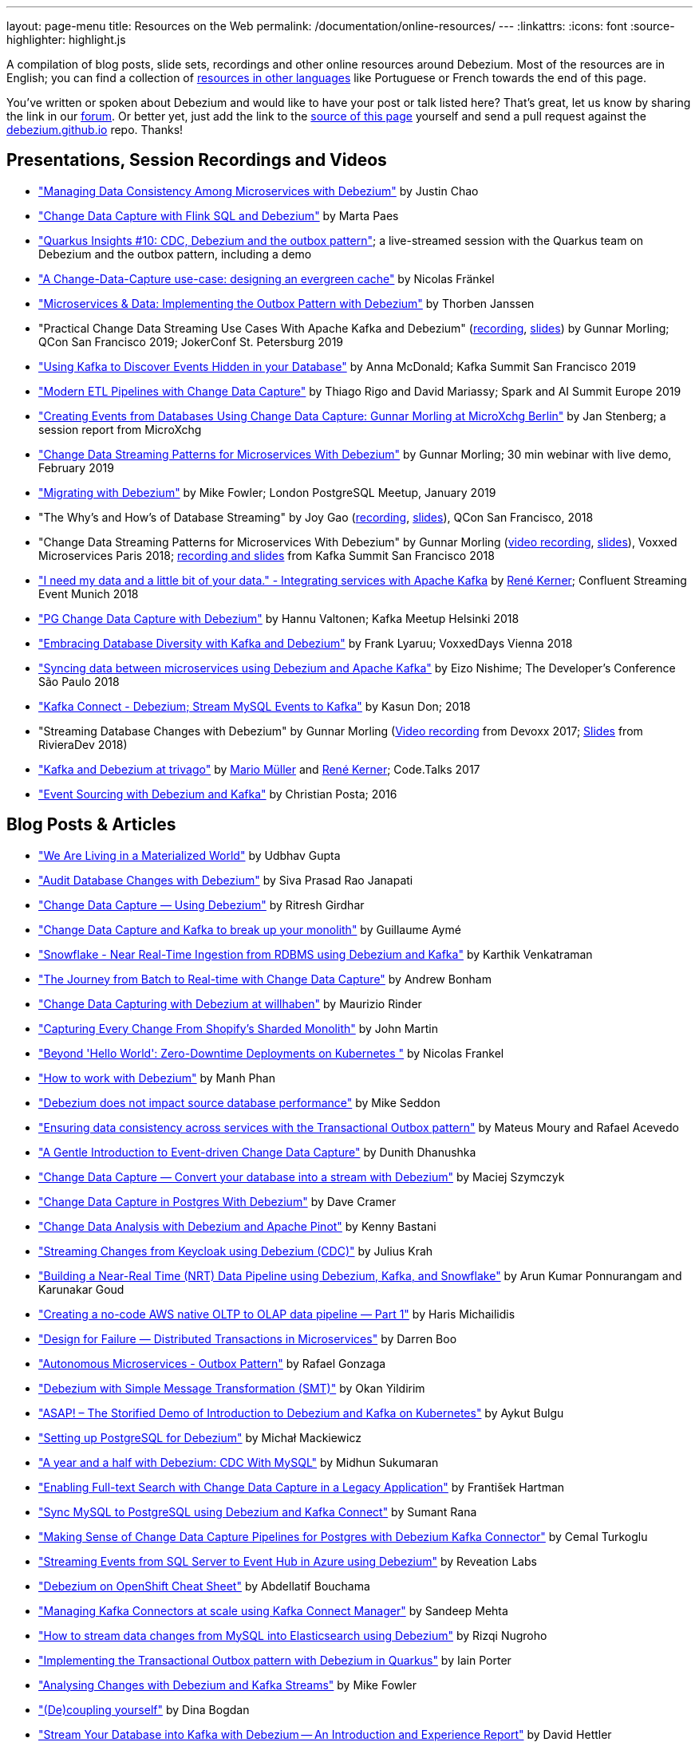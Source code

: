 ---
layout: page-menu
title: Resources on the Web
permalink: /documentation/online-resources/
---
:linkattrs:
:icons: font
:source-highlighter: highlight.js

A compilation of blog posts, slide sets, recordings and other online resources around Debezium.
Most of the resources are in English; you can find a collection of link:#non_english_resources[resources in other languages] like Portuguese or French towards the end of this page.

You've written or spoken about Debezium and would like to have your post or talk listed here?
That's great, let us know by sharing the link in our https://groups.google.com/forum/#!forum/debezium[forum].
Or better yet, just add the link to the https://github.com/debezium/debezium.github.io/blob/develop/docs/online-resources.asciidoc[source of this page] yourself and send a pull request against the https://github.com/debezium/debezium.github.io[debezium.github.io] repo.
Thanks!

== Presentations, Session Recordings and Videos

* link:++https://static.sched.com/hosted_files/ossna2020/c6/Managing Data Consistency with Debezium.pdf++["Managing Data Consistency Among Microservices with Debezium"] by Justin Chao
* https://noti.st/morsapaes/liQzgs/change-data-capture-with-flink-sql-and-debezium["Change Data Capture with Flink SQL and Debezium"] by Marta Paes
* https://www.youtube.com/watch?v=DJTtGaPsSYY["Quarkus Insights #10: CDC, Debezium and the outbox pattern"]; a live-streamed session with the Quarkus team on Debezium and the outbox pattern, including a demo
* https://www.slideshare.net/nfrankel/london-inmemory-computing-meetup-a-changedatacapture-usecase-designing-an-evergreen-cache["A Change-Data-Capture use-case: designing an evergreen cache"] by Nicolas Fränkel
* https://www.youtube.com/watch?v=6nU9i022yeY["Microservices & Data: Implementing the Outbox Pattern with Debezium"] by Thorben Janssen
* "Practical Change Data Streaming Use Cases With Apache Kafka and Debezium" (https://www.infoq.com/presentations/data-streaming-kafka-debezium/[recording], https://speakerdeck.com/gunnarmorling/practical-change-data-streaming-use-cases-with-apache-kafka-and-debezium-qcon-san-francisco-2019[slides]) by Gunnar Morling; QCon San Francisco 2019; JokerConf St. Petersburg 2019
* https://speakerdeck.com/jbfletch/using-kafka-to-discover-events-hidden-in-your-database["Using Kafka to Discover Events Hidden in your Database"] by Anna McDonald; Kafka Summit San Francisco 2019
* https://databricks.com/session_eu19/modern-etl-pipelines-with-change-data-capture["Modern ETL Pipelines with Change Data Capture"] by Thiago Rigo and David Mariassy; Spark and AI Summit Europe 2019
* https://www.infoq.com/news/2019/04/change-data-capture-debezium/["Creating Events from Databases Using Change Data Capture: Gunnar Morling at MicroXchg Berlin"] by Jan Stenberg; a session report from MicroXchg
* https://developers.redhat.com/videos/youtube/QYbXDp4Vu-8/["Change Data Streaming Patterns for Microservices With Debezium"] by Gunnar Morling; 30 min webinar with live demo, February 2019
* https://www.slideshare.net/MikeFowler28/migrating-with-debezium["Migrating with Debezium"] by Mike Fowler; London PostgreSQL Meetup, January 2019
* "The Why's and How's of Database Streaming" by Joy Gao (https://www.infoq.com/presentations/wepay-database-streaming[recording], https://qconsf.com/system/files/presentation-slides/whys_and_hows_of_database_streaming_final.pdf[slides]), QCon San Francisco, 2018
* "Change Data Streaming Patterns for Microservices With Debezium" by Gunnar Morling (https://www.youtube.com/watch?v=NawsloOoFo0[video recording], https://speakerdeck.com/gunnarmorling/data-streaming-for-microservices-using-debezium[slides]), Voxxed Microservices Paris 2018; https://www.confluent.io/kafka-summit-sf18/change-data-streaming-patterns-for-microservices-with-debezium[recording and slides] from Kafka Summit San Francisco 2018
* https://speakerdeck.com/rk3rn3r/i-need-my-data-and-a-little-bit-of-your-data-dot-integrating-services-with-apache-kafka-confluent-streaming-event-munich["I need my data and a little bit of your data." - Integrating services with Apache Kafka] by https://twitter.com/rk3rn3r/[René Kerner]; Confluent Streaming Event Munich 2018
* https://aiven.io/assets/img/blog/zalando-kafka-cdc-presentation.pdf["PG Change Data Capture with Debezium"] by Hannu Valtonen; Kafka Meetup Helsinki 2018
* https://de.slideshare.net/FrankLyaruu/embracing-database-diversity-with-kafka-and-debezium["Embracing Database Diversity with Kafka and Debezium"] by Frank Lyaruu; VoxxedDays Vienna 2018
* https://speakerdeck.com/japoneizo/syncing-data-between-microservices-using-debezium-and-apache-kafka["Syncing data between microservices using Debezium and Apache Kafka"] by Eizo Nishime; The Developer's Conference São Paulo 2018
* https://www.slideshare.net/kgwap/kafka-connect-debezium?ref=http://kasundon.com/2018/07/08/streaming-mysql-change-sets-to-kafka-aws-kinesis/["Kafka Connect - Debezium; Stream MySQL Events to Kafka"] by Kasun Don; 2018
* "Streaming Database Changes with Debezium" by Gunnar Morling (https://www.youtube.com/watch?v=IOZ2Um6e430[Video recording] from Devoxx 2017; https://speakerdeck.com/gunnarmorling/data-streaming-for-microservices-using-debezium[Slides] from RivieraDev 2018)
* https://speakerdeck.com/xenji/kafka-and-debezium-at-trivago-code-dot-talks-2017-edition"["Kafka and Debezium at trivago"] by https://twitter.com/xenji/[Mario Müller] and https://twitter.com/rk3rn3r/[René Kerner]; Code.Talks 2017
* https://vimeo.com/168409093["Event Sourcing with Debezium and Kafka"] by Christian Posta; 2016

== Blog Posts & Articles

* https://www.infinitecatalog.com/blog/2021/05/30/materialized-world.html["We Are Living in a Materialized World"] by Udbhav Gupta
* https://smarttechie.org/2021/03/17/audit-database-changes-with-debezium/["Audit Database Changes with Debezium"] by Siva Prasad Rao Janapati
* https://medium.com/geekculture/change-data-capture-using-debezium-ec48631d643a["Change Data Capture — Using Debezium"] by Ritresh Girdhar
* https://lenses.io/blog/2021/04/change-data-capture-apache-kafka-break-up-monolith/["Change Data Capture and Kafka to break up your monolith"] by Guillaume Aymé
* https://kvenkatraman.medium.com/snowflake-near-real-time-ingestion-from-rdbms-using-debezium-and-kafka-92f00e2ee897["Snowflake - Near Real-Time Ingestion from RDBMS using Debezium and Kafka"] by Karthik Venkatraman
* https://medium.com/capital-one-tech/the-journey-from-batch-to-real-time-with-change-data-capture-c598e56146be["The Journey from Batch to Real-time with Change Data Capture"] by Andrew Bonham
* https://tech.willhaben.at/change-data-capturing-with-debezium-at-willhaben-3579afd8be6b["Change Data Capturing with Debezium at willhaben"] by Maurizio Rinder
* https://shopify.engineering/capturing-every-change-shopify-sharded-monolith["Capturing Every Change From Shopify’s Sharded Monolith"] by John Martin
* https://dev.to/hazelcast/beyond-hello-world-zero-downtime-deployments-on-kubernetes-162o["Beyond 'Hello World': Zero-Downtime Deployments on Kubernetes "] by Nicolas Frankel
* https://ducmanhphan.github.io/2020-08-09-how-to-work-with-debezium/["How to work with Debezium"] by Manh Phan
* https://reorchestrate.com/posts/debezium-performance-impact/["Debezium does not impact source database performance"] by Mike Seddon
* https://medium.com/incognia-tech/ensuring-data-consistency-across-services-with-the-transactional-outbox-pattern-90be4d735cb0["Ensuring data consistency across services with the Transactional Outbox pattern"] by Mateus Moury and Rafael Acevedo
* https://medium.com/event-driven-utopia/a-gentle-introduction-to-event-driven-change-data-capture-683297625f9b["A Gentle Introduction to Event-driven Change Data Capture"] by Dunith Dhanushka
* https://maciejszymczyk.medium.com/change-data-capture-convert-your-database-into-a-stream-with-debezium-356c1a49b459["Change Data Capture — Convert your database into a stream with Debezium"] by Maciej Szymczyk
* https://info.crunchydata.com/blog/postgres-change-data-capture-with-debezium["Change Data Capture in Postgres With Debezium"] by Dave Cramer
* https://medium.com/apache-pinot-developer-blog/change-data-analysis-with-debezium-and-apache-pinot-b4093dc178a7["Change Data Analysis with Debezium and Apache Pinot"] by Kenny Bastani
* https://juliuskrah.com/blog/2020/01/06/streaming-changes-from-keycloak-using-debezium-cdc/["Streaming Changes from Keycloak using Debezium (CDC)"] by Julius Krah
* https://www.tigeranalytics.com/blog/building-nrt-data-pipeline-debezium-kafka-snowflake/["Building a Near-Real Time (NRT) Data Pipeline using Debezium, Kafka, and Snowflake"] by Arun Kumar Ponnurangam and Karunakar Goud
* https://medium.com/data-rocks/creating-a-no-code-aws-native-oltp-to-olap-data-pipeline-part-1-50481b57dc30["Creating a no-code AWS native OLTP to OLAP data pipeline — Part 1"] by Haris Michailidis
* https://www.zuehlke.com/en/insights/design-failure-distributed-transactions-microservices["Design for Failure — Distributed Transactions in Microservices"] by Darren Boo
* https://blog.rafaelgss.com.br/autonomous-microservices["Autonomous Microservices - Outbox Pattern"] by Rafael Gonzaga
* https://medium.com/trendyol-tech/debezium-with-simple-message-transformation-smt-4f5a80c85358["Debezium with Simple Message Transformation (SMT)"] by Okan Yildirim
* https://www.systemcraftsman.com/2020/11/30/asap-the-storified-demo-of-introduction-to-debezium-and-kafka-on-kubernetes/["ASAP! – The Storified Demo of Introduction to Debezium and Kafka on Kubernetes"] by Aykut Bulgu
* https://elephanttamer.net/?p=50["Setting up PostgreSQL for Debezium"] by Michał Mackiewicz
* https://medium.com/@midhunsukumaran.mec/a-year-and-a-half-with-debezium-f4f323b4909d["A year and a half with Debezium: CDC With MySQL"] by Midhun Sukumaran
* https://jet-start.sh/blog/2020/10/06/enabling-full-text-search["Enabling Full-text Search with Change Data Capture in a Legacy Application"] by František Hartman
* https://medium.com/@sumant.rana/sync-mysql-to-postgresql-using-debezium-and-kafkaconnect-d6612489fd64["Sync MySQL to PostgreSQL using Debezium and Kafka Connect"] by Sumant Rana
* https://turkogluc.com/postgresql-capture-data-change-with-debezium/["Making Sense of Change Data Capture Pipelines for Postgres with Debezium Kafka Connector"] by Cemal Turkoglu
* https://reveation-labs.medium.com/streaming-events-from-sql-server-to-event-hub-in-azure-using-debezium-55dfd1a0e214["Streaming Events from SQL Server to Event Hub in Azure using Debezium"] by Reveation Labs
* https://developers.redhat.com/cheat-sheets/debezium-openshift-cheat-sheet["Debezium on OpenShift Cheat Sheet"] by Abdellatif Bouchama
* https://medium.com/data-rocks/managing-kafka-connectors-at-scale-using-kafka-connect-manager-kcm-31d887de033c["Managing Kafka Connectors at scale using Kafka Connect Manager"] by Sandeep Mehta
* https://medium.com/dana-engineering/streaming-data-changes-in-mysql-into-elasticsearch-using-debezium-kafka-and-confluent-jdbc-sink-8890ad221ccf["How to stream data changes from MySQL into Elasticsearch using Debezium"] by Rizqi Nugroho
* https://medium.com/@changeant/implementing-the-transactional-outbox-pattern-with-debezium-in-quarkus-f2680306951["Implementing the Transactional Outbox pattern with Debezium in Quarkus"] by Iain Porter
* https://www.confluent.io/blog/cdc-and-streaming-analytics-using-debezium-kafka/["Analysing Changes with Debezium and Kafka Streams"] by Mike Fowler
* https://medium.com/@bogdan.dina03/de-coupling-yourself-507a15fa100d["(De)coupling yourself"] by Dina Bogdan
* https://medium.com/comsystoreply/stream-your-database-into-kafka-with-debezium-a94b2f649664["Stream Your Database into Kafka with Debezium -- An Introduction and Experience Report"] by David Hettler
* https://medium.com/@limadelrey/kafka-connect-how-to-create-a-real-time-data-pipeline-using-change-data-capture-cdc-c60e06e5306a["Kafka Connect: How to create a real time data pipeline using Change Data Capture (CDC)"] by Francisco Lima
* https://dev.to/abhirockzz/tutorial-set-up-a-change-data-capture-architecture-on-azure-using-debezium-postgres-and-kafka-49h6["Tutorial: Set up a Change Data Capture architecture on Azure using Debezium, Postgres and Kafka "] by Abhishek Gupta
* Kafka Connect – Offset commit errors by Javier Holguera: https://www.javierholguera.com/2020/06/02/kafka-connect-offset-commit-errors-i/[Part 1], https://www.javierholguera.com/2020/06/16/kafka-connect-offset-commit-errors-ii/[Part 2]
* https://medium.com/@samuel_vdc/data-liberation-pattern-using-debezium-engine-4fd32b92d826["Data liberation pattern using the Debezium engine"] by Samuel Vandecasteele
* https://medium.com/hepsiburadatech/postgresql-db-change-data-capture-cdc-using-debezium-f1a933174fd8["PostgreSql Db Change Data Capture (CDC) Using Debezium"] by Caner Tosuner
* http://www.mastertheboss.com/jboss-frameworks/debezium/getting-started-with-debezium["Getting started with Debezium"] by Francesco Marchioni
* https://dev.to/oryanmoshe/debezium-custom-converters-timestampconverter-26hh["Debezium Custom Converters - TimestampConverter"] by Oryan Moshe
* https://www.gridgain.com/resources/blog/change-data-capture-between-mysql-and-gridgain-debezium["Change Data Capture Between MySQL and GridGain With Debezium"] by Evgenii Zhuravlev
* https://cloud.google.com/blog/products/data-analytics/how-to-move-data-from-mysql-to-bigquery["How do I move data from MySQL to BigQuery?"], discussing usage of the Debezium embedded engine with Google Cloud Dataflow, by Pablo Estrada and Griselda Cuevas
* https://gennadny.wordpress.com/2020/03/22/the-dead-philosophers-club-streaming-data-from-sql-server-to-azure-via-debezium-and-apache-kafka/["The Dead Philosophers Club – Streaming Data from SQL Server to Azure via Debezium and Apache Kafka"] by Gennady Kostinsky
* https://medium.com/everything-full-stack/streaming-data-changes-to-a-data-lake-with-debezium-and-delta-lake-pipeline-299821053dc3["Streaming data changes to a Data Lake with Debezium and Delta Lake pipeline"] by Yinon D. Nahamu
* https://www.infoq.com/news/2020/01/cdc-debezium-1-0-final-released/["Change Data Capture Tool Debezium 1.0 Final Released"] by Jan Stenberg
* https://strimzi.io/2020/01/27/deploying-debezium-with-kafkaconnector-resource.html["Deploying Debezium using the new KafkaConnector resource"] by Tom Bentley
* https://www.sderosiaux.com/articles/2020/01/06/learnings-from-using-kafka-connect-debezium-postgresql/["Learnings from using Kafka Connect - Debezium - PostgreSQL"] by Stéphane Derosiaux
* https://thedataguy.in/monitor-debezium-mysql-connector-with-prometheus-and-grafana/["Monitor Debezium MySQL Connector With Prometheus And Grafana"] by Bhuvanesh
* http://www.carbonrider.com/2019/11/16/change-data-capture-with-apache-kafka-postgresql-kafka-connect-and-debezium/["Change Data Capture with Apache Kafka, PostgreSQL, Kafka Connect and Debezium"] by Yogesh Jadhav
* https://dzone.com/articles/implementing-the-outbox-pattern["Implementing the Outbox Pattern"] by  Sohan Ganapathy
* https://medium.com/engineering-varo/event-driven-architecture-and-the-outbox-pattern-569e6fba7216["Event-Driven Architecture and the Outbox Pattern"] by Rod Shokrian
* https://medium.com/convoy-tech/logs-offsets-near-real-time-elt-with-apache-kafka-snowflake-473da1e4d776["Logs & Offsets: (Near) Real Time ELT with Apache Kafka + Snowflake"] by Adrian Kreuziger
* https://info.crunchydata.com/blog/postgresql-change-data-capture-with-debezium["PostgreSQL Change Data Capture With Debezium"] by Dave Cramer
* https://developers.redhat.com/blog/2019/09/03/cdc-pipeline-with-red-hat-amq-streams-and-red-hat-fuse/["CDC pipeline with Red Hat AMQ Streams and Red Hat Fuse"] by Sadhana Nandakumar
* https://mauridb.medium.com/sql-server-change-stream-b204c0892641["SQL Server Change Stream"] by Davide Mauri
* https://medium.com/@hpgrahsl/communicating-data-changes-across-service-boundaries-safely-129c4eb5db8["Communicating Data Changes Across Service Boundaries… Safely!"] by Hans-Peter Grahsl
* https://blog.clairvoyantsoft.com/mysql-cdc-with-apache-kafka-and-debezium-3d45c00762e4["MySQL CDC with Apache Kafka and Debezium"] by Kushal Yellam
* https://thoughts-on-java.org/outbox-pattern-with-cdc-and-debezium/["Implementing the Outbox Pattern with CDC using Debezium"] by Thorben Janssen
* https://blog.zhaw.ch/splab/2019/05/03/serverless-plumbing-streaming-mysql-events-to-knative-services/["Serverless Plumbing: Streaming MySQL Events to Knative Services"] by Mohammed Al-Ameen
* https://medium.com/yotpoengineering/building-zero-latency-data-lake-using-change-data-capture-f93ef50eb066["Building zero-latency data lake using Change Data Capture"] by Ofir Ventura
* https://medium.com/high-alpha/data-stream-processing-for-newbies-with-kafka-ksql-and-postgres-c30309cfaaf8["Data Stream Processing for Newbies with Kafka, KSQL, and Postgres"] by Maria Patterson
* https://blog.couchbase.com/kafka-connect-mysql-couchbase-debezium/["Kafka Connect from MySQL to Couchbase with Debezium"] by Matthew Groves
* https://www.linkedin.com/pulse/change-data-capture-postgresql-via-debezium-part-1-paolo-scarpino/["Change Data Capture on PostgreSQL via Debezium"] by Paolo Scarpino
* https://medium.com/jw-player-engineering/southpaw-176aea5f4583["Southpaw - Streaming Left Joins with Change Data Capture"] by Morrigan Jones
* https://medium.com/@hpgrahsl/connecting-apache-kafka-to-azure-cosmosdb-part-ii-b96cf0f5cdfa["Connecting Apache Kafka to Azure CosmosDB — Part II"] by Hans-Peter Grahsl
* https://vladmihalcea.com/how-to-extract-change-data-events-from-mysql-to-kafka-using-debezium/["How to extract change data events from MySQL to Kafka using Debezium"] by Vlad Mihalcea
* https://rmoff.net/2019/10/16/using-kafka-connect-and-debezium-with-confluent-cloud/["Using Kafka Connect and Debezium with Confluent Cloud"]
* https://rmoff.net/2019/11/20/streaming-data-from-sql-server-to-kafka-to-snowflake-with-kafka-connect/["Streaming data from SQL Server to Kafka to Snowflake ❄️ with Kafka Connect and Debezium"]
* https://rmoff.net/2018/03/24/streaming-data-from-mysql-into-kafka-with-kafka-connect-and-debezium/["Streaming Data from MySQL into Kafka with Kafka Connect and Debezium"] by Robin Moffatt
* https://rmoff.net/2018/03/27/streaming-data-from-mongodb-into-kafka-with-kafka-connect-and-debezium/["Streaming Data from MongoDB into Kafka with Kafka Connect and Debezium"] by Robin Moffatt
* https://medium.com/@tilakpatidar/streaming-data-from-postgresql-to-kafka-using-debezium-a14a2644906d["Streaming data from PostgreSQL to Kafka using Debezium"] by Tilak Patidar
* https://medium.com/blablacar-tech/streaming-data-out-of-the-monolith-building-a-highly-reliable-cdc-stack-d71599131acb["Streaming Data out of the Monolith: Building a Highly Reliable CDC Stack"] by Yuancheng Peng
* https://iamninad.com/how-debezium-kafka-stream-can-help-you-write-cdc/["How Debezium & Kafka Streams Can Help You Write CDC Solution"] by Neenad Ingole
* https://jakubbujny.com/2018/09/20/replicate-cloud-aws-rds-mysql-to-on-premise-postgresql-in-docker-future-is-today-debezium-and-kafka-on-aws-eks/[Replicate cloud AWS RDS MySQL to on-premise PostgreSQL in Docker – future is today! Debezium and Kafka on AWS EKS] by Jakub Bujny
* https://medium.com/@mauridb/sql-server-change-stream-b204c0892641["SQL Server Change Stream - Responding to data changes in real time using modern technologies"]
* https://medium.com/@hpgrahsl/optimizing-read-access-to-sharded-mongodb-collections-utilizing-apache-kafka-connect-cdcd8ec6228["Optimizing Read Access to Sharded MongoDB Collections utilizing Apache Kafka Connect"] by Hans-Peter Grahsl

== Example Code

* https://github.com/debezium/debezium-examples/[Debezium's official examples]
* https://ibm-cloud-architecture.github.io/refarch-eda/use-cases/db2-debezium/[DB2 Change Data Capture with Debezium]
* https://github.com/yorek/debezium-sql-change-stream["SQL Server Change Stream sample using Debezium"] by Davide Mauri
* https://github.com/foogaro/change-data-capture["CDC project based on Debezium, Kafka, MS SQL Server, Infinispan and Teiid, entirely based on containers"] by Luigi Fugaro
* https://github.com/fvaleri/cdc["CDC with Camel and Debezium: code-driven vs configuration-driven pipelines"] by Federico Valeri
* https://github.com/morsapaes/flink-sql-CDC["Change Data Capture with Flink SQL and Debezium"] by Marta Paes
* https://github.com/suadev/microservices-change-data-capture-with-debezium["Microservices Change Data Capture With Debezium"] by Suat Köse

== Interviews and Podcasts

* https://www.dataengineeringpodcast.com/debezium-change-data-capture-episode-114/[Change Data Capture For All Of Your Databases With Debezium -- episode #114 of the Data Engineering Podcast by Tobias Macey, together with Randall Hauch]
* https://www.buzzsprout.com/186154/1770184[MySQL, Cassandra, BigQuery, and Streaming Analytics with Joy Gao]
* http://airhacks.fm/#episode_57[CDC, Debezium, streaming and Apache Kafka  -- episode #57 of Adam Bien's airhacks.fm podcast]
* https://www.buzzsprout.com/186154/1365043-change-data-capture-with-debezium-ft-gunnar-morling[Change Data Capture with Debezium ft. Gunnar Morling]
* https://www.youtube.com/watch?v=H-yGdKy48VE[Interview with Gunnar Morling] for thoughts-on-java.org

== Other

* https://www.thoughtworks.com/radar/platforms/debezium[Debezium entry in the ThoughtWorks Technology Radar]
* https://learn.openshift.com/middleware/debezium-getting-started/[Getting Started with Debezium on OpenShift]; interactive Debezium learning scenario allowing you to try out Debezium on OpenShift within minutes

== Non-English Resources

* 🇪🇸 https://www.paradigmadigital.com/dev/vistazo-debezium-herramienta-change-data-capture/[Un vistazo a Debezium: una herramienta completa de Change Data Capture.] by Jesus Pau de la Cruz (blog post, Spanish)
* 🇩🇪 https://decompose.io/2021/01/10/debezium/[Debezium] by Teitelberg (blog post, German)
* 🇩🇪 https://blogs.zeiss.com/digital-innovation/de/datenbankaenderungen-teil-2/[Datenbankänderungen erkennen und streamen mit Debezium und Apache Kafka (Teil 2) – Ein Beispiel] by Richard Mogwitz (blog post, German)
* 🇩🇪 https://blogs.zeiss.com/digital-innovation/de/datenbankaenderungen-teil-1/[Datenbankänderungen erkennen und streamen mit Debezium und Apache Kafka (Teil 1) – Die Theorie] by Richard Mogwitz (blog post, German)
* 🇵🇱 https://wiadrodanych.pl/big-data/change-data-capture-mysql-debezium/[Change Data Capture – Zmień Bazę W Strumień (Debezium)] by Maciej Szymczyk (blog post, Polish)
* 🇷🇺 https://habr.com/ru/company/flant/blog/523510/[Знакомство с Debezium — CDC для Apache Kafka] (blog post, Russian)
* 🇨🇳 https://mp.weixin.qq.com/s/Mfn-fFegb5wzI8BIHhNGvQ["Flink SQL CDC 上线！我们总结了 13 条生产实践经验"] by  Zeng Qingdong (blog post, Mandarin)
* 🇧🇷 https://medium.com/@viavarejo.productdevelopment/uma-estrat%C3%A9gia-de-cdc-com-debezium-e27aa945d7b0["Uma estratégia de CDC com Debezium"] by João Gabriel Mello, Brunno Lira and Marcelo Costa (blog post, Portuguese)
* 🇧🇷 https://www.infoq.com/br/presentations/postgresql-ao-datalake-utilizando-kafkadebezium/[Do PostgreSQL ao Data Lake utilizando Kafka-Debezium] by Paulo Singaretti, PGConf São Paulo 2019 (conference session recording, Portuguese)
* 🇧🇷 https://www.youtube.com/watch?v=jtVD-HIJG9M&feature=youtu.be[Quarkus #25: Monitoramento de qualquer operação em uma tabela do banco de dados com Debezium] by  Vinicius Ferraz (sceen cast, Portuguese)
* 🇧🇷 https://elo7.dev/cdc-parte-1/["Introdução ao Change Data Capture (CDC)"] by Renato Sardinha (blog post, Portuguese)
* 🇧🇷 https://medium.com/@singaretti/streaming-de-dados-do-postgresql-utilizando-kafka-debezium-v2-d49f46d70b37["Streaming de dados (do PostgreSQL) utilizando Kafka|Debezium (v2)"] by Paulo Singaretti (blog post, Portuguese)
* 🇫🇷 https://www.synaltic.fr/blog/conference-poss-11-12-2019/[Conférence POSS 2019 : Streaming Processing avec Debezium] by Yabir Canario De la Mota & Charly Clairmont (blog post, French)
* 🇩🇪 https://www.heise.de/developer/artikel/Im-Gespraech-Gunnar-Morling-ueber-Debezium-und-CDC-4513865.html[Im Gespräch: Gunnar Morling über Debezium und CDC]; interview with Thorben Janssen for heise.de (podcast, German)
* 🇮🇩 https://medium.com/easyread/ingest-data-dari-mysql-database-ke-bigquery-dengan-apache-kafka-dan-debezium-f519e197f39c["Ingesting Data dari MySQL Database ke BigQuery dengan Apache Kafka dan Debezium"] by Ilyas Ahsan (blog post, Indonesian)
* 🇯🇵 https://rheb.hatenablog.com/entry/2020/02/19/debezium-camel-integration/[DebeziumとApache Camelのインテグレーションシナリオ] (Japanese translation of the blog post link:/blog/2020/02/19/debezium-camel-integration/[Integration Scenarios with Debezium and Apache Camel] by Jiri Pechanec)
* 🇯🇵 https://rheb.hatenablog.com/entry/2020/02/10/event-sourcing-vs-cdc/[マイクロサービスのための分散データ 〜 イベントソーシング vs チェンジデータキャプチャ] (Japanese translation of the blog post link:/blog/2020/02/10/event-sourcing-vs-cdc/[Distributed Data for Microservices — Event Sourcing vs. Change Data Capture] by Eric Murphy)

